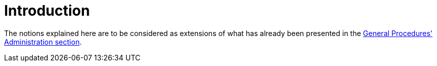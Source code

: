 
[[jta_introduction]]
= Introduction

The notions explained here are to be considered as extensions of what has already been presented in the link:#important_points_for_administrators[General Procedures' Administration section].